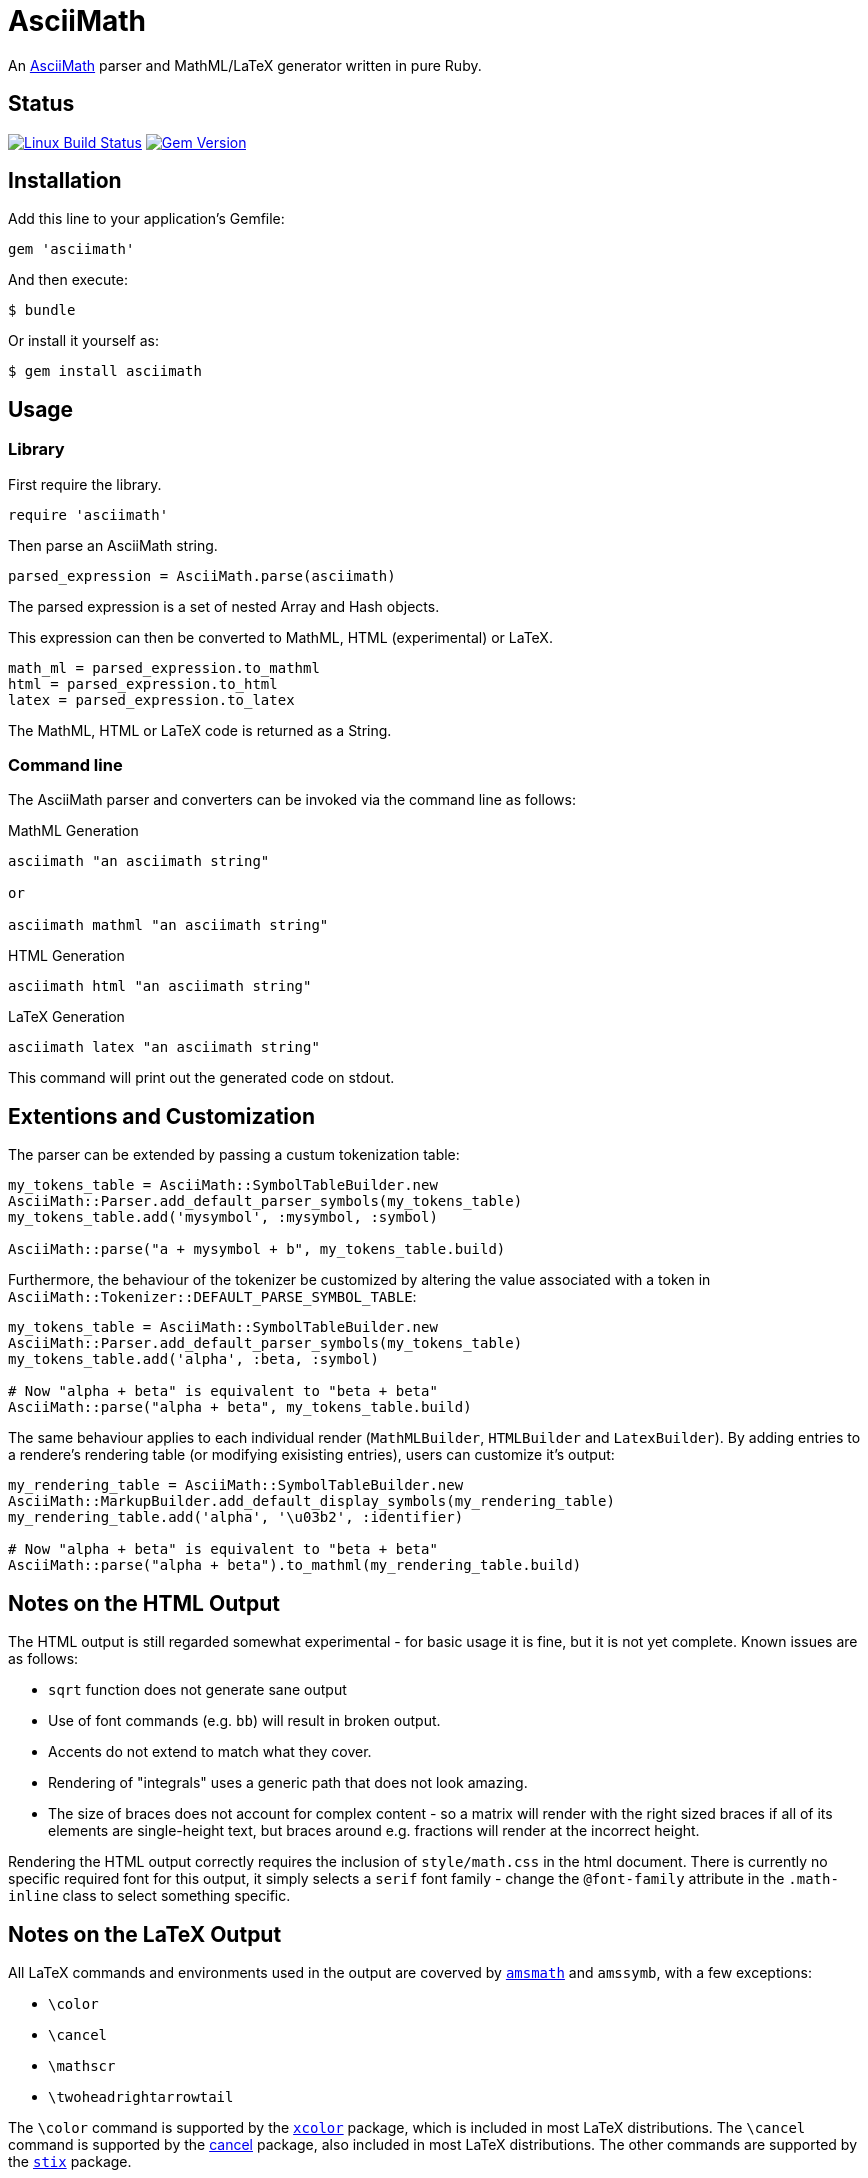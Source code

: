 # AsciiMath
ifndef::env-site[:status:]

An http://asciimath.org[AsciiMath] parser and MathML/LaTeX generator written in pure Ruby.

ifdef::status[]
[discrete]
## Status

image:https://travis-ci.org/asciidoctor/asciimath.svg?branch=master["Linux Build Status", link="https://travis-ci.org/asciidoctor/asciimath"]
image:https://img.shields.io/gem/v/asciimath.svg?label=gem%20version[Gem Version, link=https://rubygems.org/gems/asciimath]
endif::status[]

## Installation

Add this line to your application's Gemfile:

[source,ruby]
----
gem 'asciimath'
----

And then execute:

    $ bundle

Or install it yourself as:

    $ gem install asciimath

## Usage

### Library

First require the library.

[source,ruby]
----
require 'asciimath'
----

Then parse an AsciiMath string.

[source,ruby]
----
parsed_expression = AsciiMath.parse(asciimath)
----

The parsed expression is a set of nested Array and Hash objects.

This expression can then be converted to MathML, HTML (experimental) or LaTeX.

[source,ruby]
----
math_ml = parsed_expression.to_mathml
html = parsed_expression.to_html
latex = parsed_expression.to_latex
----

The MathML, HTML or LaTeX code is returned as a String.

### Command line

The AsciiMath parser and converters can be invoked via the command line as follows:

.MathML Generation
[source]
----
asciimath "an asciimath string"

or

asciimath mathml "an asciimath string"
----

.HTML Generation
[source]
----
asciimath html "an asciimath string"
----

.LaTeX Generation
[source]
----
asciimath latex "an asciimath string"
----

This command will print out the generated code on stdout.

## Extentions and Customization

The parser can be extended by passing a custum tokenization table:

[source, ruby]
----
my_tokens_table = AsciiMath::SymbolTableBuilder.new
AsciiMath::Parser.add_default_parser_symbols(my_tokens_table)
my_tokens_table.add('mysymbol', :mysymbol, :symbol)

AsciiMath::parse("a + mysymbol + b", my_tokens_table.build)
----

Furthermore, the behaviour of the tokenizer be customized by altering the value 
associated with a token in `AsciiMath::Tokenizer::DEFAULT_PARSE_SYMBOL_TABLE`:

[source, ruby]
----
my_tokens_table = AsciiMath::SymbolTableBuilder.new
AsciiMath::Parser.add_default_parser_symbols(my_tokens_table)
my_tokens_table.add('alpha', :beta, :symbol)

# Now "alpha + beta" is equivalent to "beta + beta"
AsciiMath::parse("alpha + beta", my_tokens_table.build)
----

The same behaviour applies to each individual render (`MathMLBuilder`, 
`HTMLBuilder` and `LatexBuilder`). By adding entries to a rendere's rendering 
table (or modifying exisisting entries), users can customize it's output:

[source, ruby]
----
my_rendering_table = AsciiMath::SymbolTableBuilder.new
AsciiMath::MarkupBuilder.add_default_display_symbols(my_rendering_table)
my_rendering_table.add('alpha', '\u03b2', :identifier)

# Now "alpha + beta" is equivalent to "beta + beta"
AsciiMath::parse("alpha + beta").to_mathml(my_rendering_table.build)
----

## Notes on the HTML Output

The HTML output is still regarded somewhat experimental - for basic usage it is fine, but it is not yet complete.
Known issues are as follows:

 * `sqrt` function does not generate sane output
 * Use of font commands (e.g. `bb`) will result in broken output.
 * Accents do not extend to match what they cover.
 * Rendering of "integrals" uses a generic path that does not look amazing.
 * The size of braces does not account for complex content - so a matrix will render with the right sized braces if all of its elements are single-height text, but braces around e.g. fractions will render at the incorrect height.

Rendering the HTML output correctly requires the inclusion of `style/math.css` in the html document.
There is currently no specific required font for this output, it simply selects a `serif` font family - change the `@font-family` attribute in the `.math-inline` class to select something specific.

## Notes on the LaTeX Output

All LaTeX commands and environments used in the output are coverved by 
https://ctan.org/pkg/amsmath[`amsmath`] and `amssymb`, with a few exceptions:

 * `\color`
 * `\cancel`
 * `\mathscr`
 * `\twoheadrightarrowtail`

The `\color` command is supported by the 
https://www.ctan.org/pkg/xcolor[`xcolor`] package, which is included in most 
LaTeX distributions. The `\cancel` command is supported by the 
https://www.ctan.org/pkg/cancel[cancel] package, also included in most LaTeX 
distributions. The other commands are supported by the 
https://ctan.org/pkg/stix[`stix`] package.

## Contributing

. Fork it (https://github.com/pepijnve/asciimath/fork)
. Create your feature branch (`git checkout -b my-new-feature`)
. Commit your changes (`git commit -am 'Add some feature'`)
. Push to the branch (`git push origin my-new-feature`)
. Create a new Pull Request
